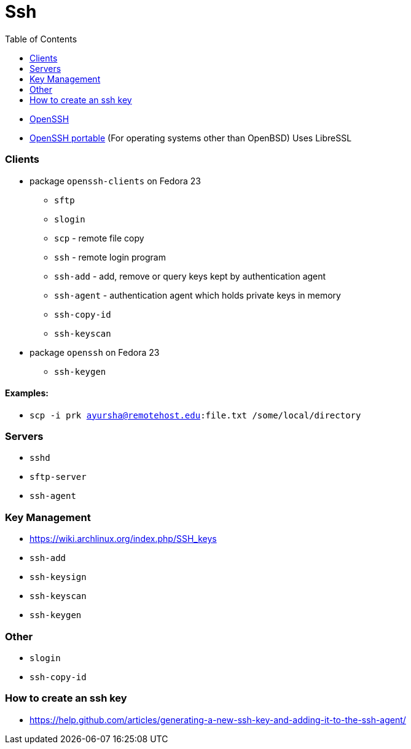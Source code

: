 = Ssh
:toc:
:toc-placement!:

toc::[]

* http://www.openssh.com/[OpenSSH]
* http://www.openssh.com/portable.html[OpenSSH portable] (For operating
systems other than OpenBSD) Uses LibreSSL

[[clients]]
Clients
~~~~~~~

* package `openssh-clients` on Fedora 23
** `sftp`
** `slogin`
** `scp` - remote file copy
** `ssh` - remote login program
** `ssh-add` - add, remove or query keys kept by authentication agent
** `ssh-agent` - authentication agent which holds private keys in memory
** `ssh-copy-id`
** `ssh-keyscan`
* package `openssh` on Fedora 23
** `ssh-keygen`

[[examples]]
Examples:
^^^^^^^^^

* `scp -i prk ayursha@remotehost.edu:file.txt /some/local/directory`

[[servers]]
Servers
~~~~~~~

* `sshd`
* `sftp-server`
* `ssh-agent`

[[key-management]]
Key Management
~~~~~~~~~~~~~~

* https://wiki.archlinux.org/index.php/SSH_keys
* `ssh-add`
* `ssh-keysign`
* `ssh-keyscan`
* `ssh-keygen`

[[other]]
Other
~~~~~

* `slogin`
* `ssh-copy-id`

[[how-to-create-an-ssh-key]]
How to create an ssh key
~~~~~~~~~~~~~~~~~~~~~~~~

* https://help.github.com/articles/generating-a-new-ssh-key-and-adding-it-to-the-ssh-agent/
